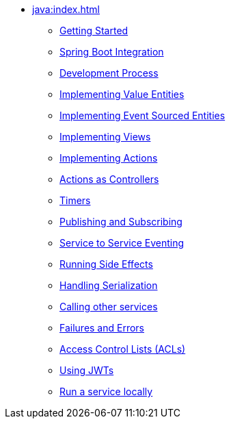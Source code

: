 ** xref:java:index.adoc[]
*** xref:java:getting-started.adoc[Getting Started]
*** xref:java:spring-boot-integration.adoc[Spring Boot Integration]
*** xref:java:development-process.adoc[Development Process]
*** xref:java:value-entity.adoc[Implementing Value Entities]
*** xref:java:event-sourced-entities.adoc[Implementing Event Sourced Entities]
// *** xref:java:replicated-entity.adoc[Implementing Replicated Entities] to be implemented
*** xref:java:views.adoc[Implementing Views]
*** xref:java:actions.adoc[Implementing Actions]
*** xref:java:actions-as-controller.adoc[Actions as Controllers]
*** xref:java:timers.adoc[Timers]
*** xref:java:actions-publishing-subscribing.adoc[Publishing and Subscribing]
*** xref:java:service-to-service.adoc[Service to Service Eventing]
*** xref:java:side-effects.adoc[Running Side Effects]
*** xref:java:serialization.adoc[Handling Serialization]
*** xref:java:call-another-service.adoc[Calling other services]
*** xref:java:failures-and-errors.adoc[Failures and Errors]
*** xref:java:access-control.adoc[Access Control Lists (ACLs)]
*** xref:java:using-jwts.adoc[Using JWTs]
*** xref:java:running-locally.adoc[Run a service locally]